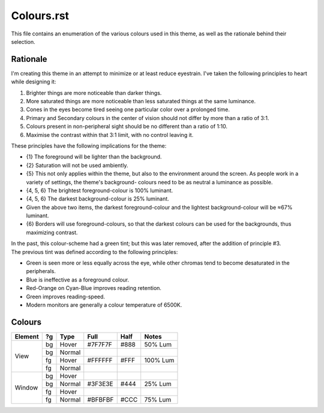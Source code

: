 Colours.rst
^^^^^^^^^^^^^^^^^^^^^^^^^^^^^^^^^^^^^^^^^^^^^^^^^^^^^^^^^^^^^^^^^^^^^^^^^^^^^^^^
| This file contains an enumeration of the various colours used in this theme,
  as well as the rationale behind their selection.

Rationale
================================================================================
| I'm creating this theme in an attempt to minimize or at least reduce
  eyestrain.  I've taken the following principles to heart while designing it:

1. Brighter things are more noticeable than darker things.
2. More saturated things are more noticeable than less saturated things at the
   same luminance.
3. Cones in the eyes become tired seeing one particular color over a prolonged
   time.
4. Primary and Secondary colours in the center of vision should not differ by
   more than a ratio of 3:1.
5. Colours present in non-peripheral sight should be no different than a ratio
   of 1:10.
6. Maximise the contrast within that 3:1 limit, with no control leaving it.

| These principles have the following implications for the theme:

* {1} The foreground will be lighter than the background.
* {2} Saturation will not be used ambiently.
* {5} This not only applies within the theme, but also to the environment around
  the screen.  As people work in a variety of settings, the theme's background-
  colours need to be as neutral a luminance as possible.
* {4, 5, 6} The brightest foreground-colour is 100% luminant.
* {4, 5, 6} The darkest background-colour is 25% luminant.
* Given the above two items, the darkest foreground-colour and the lightest
  background-colour will be ≈67% luminant.
* {6} Borders will use foreground-colours, so that the darkest colours can be
  used for the backgrounds, thus maximizing contrast.

| In the past, this colour-scheme had a green tint;  but this was later removed,
  after the addition of principle #3.  
| The previous tint was defined according to the following principles:

* Green is seen more or less equally across the eye, while other chromas tend to
  become desaturated in the peripherals.
* Blue is ineffective as a foreground colour.
* Red-Orange on Cyan-Blue improves reading retention.
* Green improves reading-speed.
* Modern monitors are generally a colour temperature of 6500K.

Colours
================================================================================
+---------+----+--------+---------+------+----------+
| Element | ?g | Type   | Full    | Half |   Notes  |
+=========+====+========+=========+======+==========+
|         | bg | Hover  | #7F7F7F | #888 |  50% Lum |
|         +----+--------+---------+------+----------+
|         | bg | Normal |         |      |          |
| View    +----+--------+---------+------+----------+
|         | fg | Hover  | #FFFFFF | #FFF | 100% Lum |
|         +----+--------+---------+------+----------+
|         | fg | Normal |         |      |          |
+---------+----+--------+---------+------+----------+
|         | bg | Hover  |         |      |          |
|         +----+--------+---------+------+----------+
|         | bg | Normal | #3F3E3E | #444 |  25% Lum |
| Window  +----+--------+---------+------+----------+
|         | fg | Hover  |         |      |          |
|         +----+--------+---------+------+----------+
|         | fg | Normal | #BFBFBF | #CCC |  75% Lum |
+---------+----+--------+---------+------+----------+
